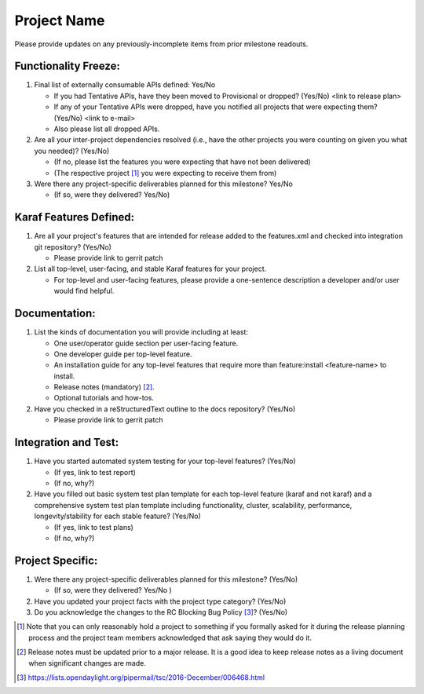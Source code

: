 ============
Project Name
============

Please provide updates on any previously-incomplete items from prior milestone
readouts.

Functionality Freeze:
---------------------

1. Final list of externally consumable APIs defined: Yes/No

   - If you had Tentative APIs, have they been moved to Provisional or dropped?
     (Yes/No) <link to release plan>
   - If any of your Tentative APIs were dropped, have you notified all projects
     that were expecting them? (Yes/No) <link to e-mail>
   - Also please list all dropped APIs.

2. Are all your inter-project dependencies resolved (i.e., have the other
   projects you were counting on given you what you needed)? (Yes/No)

   - (If no, please list the features you were expecting that have not been delivered)
   - (The respective project [1]_ you were expecting to receive them from)

3. Were there any project-specific deliverables planned for this milestone?
   Yes/No

   - (If so, were they delivered? Yes/No)

Karaf Features Defined:
-----------------------

1. Are all your project's features that are intended for release added to the
   features.xml and checked into integration git repository? (Yes/No)

   - Please provide link to gerrit patch

2. List all top-level, user-facing, and stable Karaf features for your project.

   - For top-level and user-facing features, please provide a one-sentence
     description a developer and/or user would find helpful.

Documentation:
--------------

1. List the kinds of documentation you will provide including at least:

   - One user/operator guide section per user-facing feature.
   - One developer guide per top-level feature.
   - An installation guide for any top-level features that require more than
     feature:install <feature-name> to install.
   - Release notes (mandatory) [2]_.
   - Optional tutorials and how-tos.

2. Have you checked in a reStructuredText outline to the docs repository? (Yes/No)

   - Please provide link to gerrit patch

Integration and Test:
---------------------

1. Have you started automated system testing for your top-level features?
   (Yes/No)

   - (If yes, link to test report)
   - (If no, why?)

2. Have you filled out basic system test plan template for each top-level
   feature (karaf and not karaf) and a comprehensive system test plan template
   including functionality, cluster, scalability, performance,
   longevity/stability for each stable feature? (Yes/No)

   - (If yes, link to test plans)
   - (If no, why?)

Project Specific:
-----------------

1. Were there any project-specific deliverables planned for this milestone?
   (Yes/No)

   - (If so, were they delivered? Yes/No )

2. Have you updated your project facts with the project type category? (Yes/No)

3. Do you acknowledge the changes to the RC Blocking Bug Policy [3]_? (Yes/No)

.. [1] Note that you can only reasonably hold a project to something if you
       formally asked for it during the release planning process and the project
       team members acknowledged that ask saying they would do it.
.. [2] Release notes must be updated prior to a major release. It is a good idea
       to keep release notes as a living document when significant changes are
       made.
.. [3] https://lists.opendaylight.org/pipermail/tsc/2016-December/006468.html
